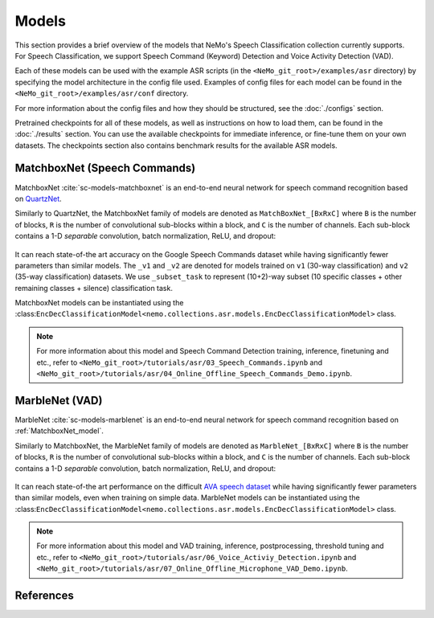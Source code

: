 Models
======

This section provides a brief overview of the models that NeMo's Speech Classification collection currently supports. For Speech 
Classification, we support Speech Command (Keyword) Detection and Voice Activity Detection (VAD).

Each of these models can be used with the example ASR scripts (in the ``<NeMo_git_root>/examples/asr`` directory) by specifying the 
model architecture in the config file used. Examples of config files for each model can be found in the 
``<NeMo_git_root>/examples/asr/conf`` directory.

For more information about the config files and how they should be structured, see the :doc:`./configs` section.

Pretrained checkpoints for all of these models, as well as instructions on how to load them, can be found in the :doc:`./results` section.
You can use the available checkpoints for immediate inference, or fine-tune them on your own datasets. The checkpoints section also 
contains benchmark results for the available ASR models.

.. _MatchboxNet_model:

MatchboxNet (Speech Commands) 
-----------------------------

MatchboxNet :cite:`sc-models-matchboxnet` is an end-to-end neural network for speech command recognition based on 
`QuartzNet <../models.html#QuartzNet>`__.

Similarly to QuartzNet, the MatchboxNet family of models are denoted as ``MatchBoxNet_[BxRxC]`` where ``B`` is the number of blocks, 
``R`` is the number of convolutional sub-blocks within a block, and ``C`` is the number of channels. Each sub-block contains a 1-D 
*separable* convolution, batch normalization, ReLU, and dropout:

    .. image:: images/matchboxnet_vertical.png
        :align: center
        :alt: MatchboxNet model
        :scale: 50%

It can reach state-of-the art accuracy on the Google Speech Commands dataset while having significantly fewer parameters than similar 
models. The ``_v1`` and ``_v2`` are denoted for models trained on ``v1`` (30-way classification) and ``v2`` (35-way classification) datasets. 
We use ``_subset_task`` to represent (10+2)-way subset (10 specific classes + other remaining classes + silence) classification task.

MatchboxNet models can be instantiated using the :class:``EncDecClassificationModel<nemo.collections.asr.models.EncDecClassificationModel>`` class.

.. note::
  For more information about this model and Speech Command Detection training, inference, finetuning and etc., refer to 
  ``<NeMo_git_root>/tutorials/asr/03_Speech_Commands.ipynb`` and ``<NeMo_git_root>/tutorials/asr/04_Online_Offline_Speech_Commands_Demo.ipynb``.

.. _MarbleNet_model:

MarbleNet (VAD) 
---------------

MarbleNet :cite:`sc-models-marblenet` is an end-to-end neural network for speech command recognition based on :ref:`MatchboxNet_model`.

Similarly to MatchboxNet, the MarbleNet family of models are denoted as ``MarbleNet_[BxRxC]`` where ``B`` is the number of blocks, 
``R`` is the number of convolutional sub-blocks within a block, and ``C`` is the number of channels. Each sub-block contains a 1-D 
*separable* convolution, batch normalization, ReLU, and dropout:

    .. image:: images/marblenet_vertical.png
        :align: center
        :alt: MarbleNet model
        :scale: 30%

It can reach state-of-the art performance on the difficult `AVA speech dataset <https://research.google.com/ava/download.html#ava_speech_download>`_ 
while having significantly fewer parameters than similar models, even when training on simple data. MarbleNet models can be 
instantiated using the :class:``EncDecClassificationModel<nemo.collections.asr.models.EncDecClassificationModel>`` class.

.. note::
  For more information about this model and VAD training, inference, postprocessing, threshold tuning and etc., refer to 
  ``<NeMo_git_root>/tutorials/asr/06_Voice_Activiy_Detection.ipynb`` and ``<NeMo_git_root>/tutorials/asr/07_Online_Offline_Microphone_VAD_Demo.ipynb``.

References
----------

.. bibliography:: ../asr_all.bib
    :style: plain
    :labelprefix: SC-MODELS
    :keyprefix: sc-models-